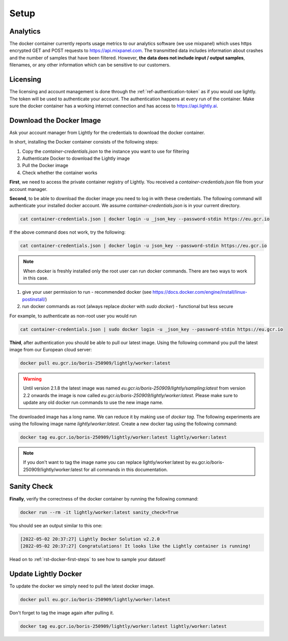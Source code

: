.. _ref-docker-setup:

Setup
===================================


Analytics
^^^^^^^^^^^^^^^^^^^^^^^^^^^^^^^^^^^

The docker container currently reports usage metrics to our analytics software 
(we use mixpanel) which uses https encrypted GET and POST requests to https://api.mixpanel.com. 
The transmitted data includes information about crashes and the number of samples 
that have been filtered. However, **the data does not include input / output samples**, 
filenames, or any other information which can be sensitive to our customers.



Licensing
^^^^^^^^^^^^^^^^^^^^^^^^^^^^^^^^^^^

The licensing and account management is done through the :ref:`ref-authentication-token` 
as if you would use lightly. The token will be used to authenticate your account. 
The authentication happens at every run of the container. Make sure the docker 
container has a working internet connection and has access to 
https://api.lightly.ai.


.. _ref-docker-download-and-install:

Download the Docker Image
^^^^^^^^^^^^^^^^^^^^^^^^^^^^^^^^^^^

Ask your account manager from Lightly for the credentials
to download the docker container. 


In short, installing the Docker container consists of the following steps:

#. Copy the *container-credentials.json* to the instance you want to use for filtering 
#. Authenticate Docker to download the Lightly image
#. Pull the Docker image
#. Check whether the container works

**First**, we need to access the private container registry of Lightly. 
You received a *container-credentials.json* file from your account manager.

**Second**, to be able to download the docker image you need to log in with these credentials. 
The following command will authenticate your installed docker account. 
We assume *container-credentials.json* is in your current directory.

.. code-block:: console

    cat container-credentials.json | docker login -u _json_key --password-stdin https://eu.gcr.io

If the above command does not work, try the following:

.. code-block:: console

    cat container-credentials.json | docker login -u json_key --password-stdin https://eu.gcr.io


.. note:: When docker is freshly installed only the root user
    can run docker commands. There are two ways to work in this case. 


#. give your user permission to run - recommended
   docker (see https://docs.docker.com/engine/install/linux-postinstall/) 
#. run docker commands as root (always replace `docker` with `sudo docker`) - functional but less secure

For example, to authenticate  as non-root user you would run 

.. code-block:: console

    cat container-credentials.json | sudo docker login -u _json_key --password-stdin https://eu.gcr.io


**Third**, after authentication you should be able to pull our latest image. 
Using the following command you pull the latest image from our European cloud server:

.. code-block:: console

    docker pull eu.gcr.io/boris-250909/lightly/worker:latest

.. warning::

    Until version 2.1.8 the latest image was named `eu.gcr.io/boris-250909/lightly/sampling:latest` 
    from version 2.2 onwards the image is now called `eu.gcr.io/boris-250909/lightly/worker:latest`.
    Please make sure to update any old docker run commands to use the new image name.


The downloaded image has a long name. We can reduce it by making use of *docker tag*. 
The following experiments are using the following image name 
*lightly/worker:latest*. 
Create a new docker tag using the following command:

.. code-block:: console

    docker tag eu.gcr.io/boris-250909/lightly/worker:latest lightly/worker:latest


.. note:: If you don't want to tag the image name you can replace lightly/worker:latest
          by eu.gcr.io/boris-250909/lightly/worker:latest for all commands in this documentation.

.. _ref-docker-setup-sanity-check:

Sanity Check
^^^^^^^^^^^^^^^^^^^^^^^^^^^^^^^^^^^

**Finally**, verify the correctness of the docker container by running the following command:

.. code-block:: console

    docker run --rm -it lightly/worker:latest sanity_check=True

You should see an output similar to this one:

.. code-block:: console
    
    [2022-05-02 20:37:27] Lightly Docker Solution v2.2.0
    [2022-05-02 20:37:27] Congratulations! It looks like the Lightly container is running!

Head on to :ref:`rst-docker-first-steps`  to see how to sample your dataset!


Update Lightly Docker
^^^^^^^^^^^^^^^^^^^^^^^^^^^^^^^^^^^

To update the docker we simply need to pull the latest docker image.

.. code-block:: console

    docker pull eu.gcr.io/boris-250909/lightly/worker:latest

Don't forget to tag the image again after pulling it.

.. code-block:: console

    docker tag eu.gcr.io/boris-250909/lightly/worker:latest lightly/worker:latest
